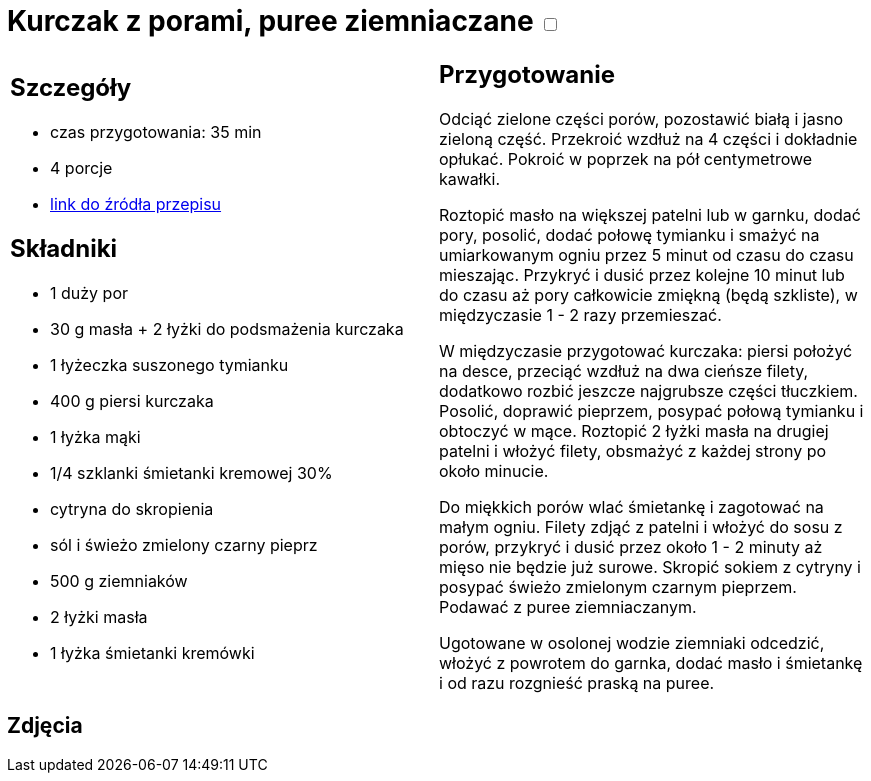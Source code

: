 = Kurczak z porami, puree ziemniaczane +++ <label class="switch"><input data-status="off" type="checkbox"><span class="slider round"></span></label>+++

[cols=".<a,.<a"]
[frame=none]
[grid=none]
|===
|
== Szczegóły
* czas przygotowania: 35 min
* 4 porcje
* https://www.kwestiasmaku.com/zielony_srodek/pory/kurczak_z_porami_ziemniakami/przepis.html[link do źródła przepisu]

== Składniki
* 1 duży por
* 30 g masła + 2 łyżki do podsmażenia kurczaka
* 1 łyżeczka suszonego tymianku
* 400 g piersi kurczaka
* 1 łyżka mąki
* 1/4 szklanki śmietanki kremowej 30%
* cytryna do skropienia
* sól i świeżo zmielony czarny pieprz
* 500 g ziemniaków
* 2 łyżki masła
* 1 łyżka śmietanki kremówki

|
== Przygotowanie
Odciąć zielone części porów, pozostawić białą i jasno zieloną część. Przekroić wzdłuż na 4 części i dokładnie opłukać. Pokroić w poprzek na pół centymetrowe kawałki.

Roztopić masło na większej patelni lub w garnku, dodać pory, posolić, dodać połowę tymianku i smażyć na umiarkowanym ogniu przez 5 minut od czasu do czasu mieszając. Przykryć i dusić przez kolejne 10 minut lub do czasu aż pory całkowicie zmiękną (będą szkliste), w międzyczasie 1 - 2 razy przemieszać.

W międzyczasie przygotować kurczaka: piersi położyć na desce, przeciąć wzdłuż na dwa cieńsze filety, dodatkowo rozbić jeszcze najgrubsze części tłuczkiem. Posolić, doprawić pieprzem, posypać połową tymianku i obtoczyć w mące. Roztopić 2 łyżki masła na drugiej patelni i włożyć filety, obsmażyć z każdej strony po około minucie.

Do miękkich porów wlać śmietankę i zagotować na małym ogniu. Filety zdjąć z patelni i włożyć do sosu z porów, przykryć i dusić przez około 1 - 2 minuty aż mięso nie będzie już surowe. Skropić sokiem z cytryny i posypać świeżo zmielonym czarnym pieprzem. Podawać z puree ziemniaczanym.

Ugotowane w osolonej wodzie ziemniaki odcedzić, włożyć z powrotem do garnka, dodać masło i śmietankę i od razu rozgnieść praską na puree.

|===

[.text-center]
== Zdjęcia
